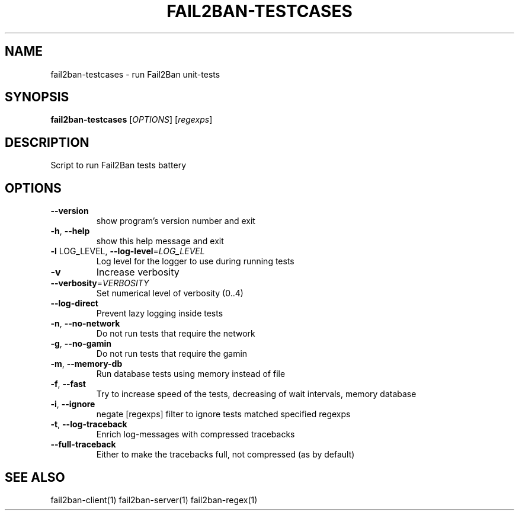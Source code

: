 .\" DO NOT MODIFY THIS FILE!  It was generated by help2man 1.47.4.
.TH FAIL2BAN-TESTCASES "1" "April 2018" "fail2ban-testcases 0.10.3" "User Commands"
.SH NAME
fail2ban-testcases \- run Fail2Ban unit-tests
.SH SYNOPSIS
.B fail2ban-testcases
[\fI\,OPTIONS\/\fR] [\fI\,regexps\/\fR]
.SH DESCRIPTION
Script to run Fail2Ban tests battery
.SH OPTIONS
.TP
\fB\-\-version\fR
show program's version number and exit
.TP
\fB\-h\fR, \fB\-\-help\fR
show this help message and exit
.TP
\fB\-l\fR LOG_LEVEL, \fB\-\-log\-level\fR=\fI\,LOG_LEVEL\/\fR
Log level for the logger to use during running tests
.TP
\fB\-v\fR
Increase verbosity
.TP
\fB\-\-verbosity\fR=\fI\,VERBOSITY\/\fR
Set numerical level of verbosity (0..4)
.TP
\fB\-\-log\-direct\fR
Prevent lazy logging inside tests
.TP
\fB\-n\fR, \fB\-\-no\-network\fR
Do not run tests that require the network
.TP
\fB\-g\fR, \fB\-\-no\-gamin\fR
Do not run tests that require the gamin
.TP
\fB\-m\fR, \fB\-\-memory\-db\fR
Run database tests using memory instead of file
.TP
\fB\-f\fR, \fB\-\-fast\fR
Try to increase speed of the tests, decreasing of wait
intervals, memory database
.TP
\fB\-i\fR, \fB\-\-ignore\fR
negate [regexps] filter to ignore tests matched
specified regexps
.TP
\fB\-t\fR, \fB\-\-log\-traceback\fR
Enrich log\-messages with compressed tracebacks
.TP
\fB\-\-full\-traceback\fR
Either to make the tracebacks full, not compressed (as
by default)
.SH "SEE ALSO"
.br 
fail2ban-client(1)
fail2ban-server(1)
fail2ban-regex(1)
